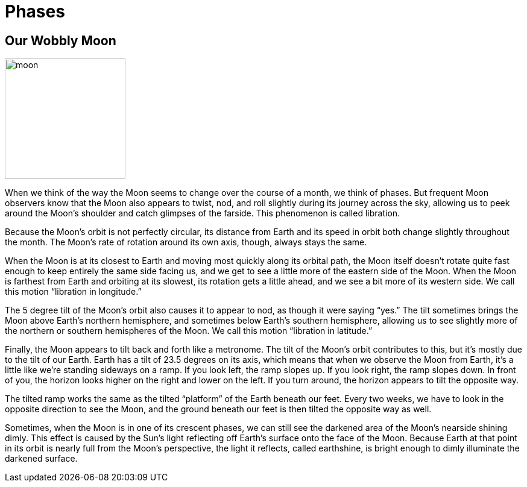 = Phases
:description: A description of the page stored in an HTML meta tag.
:sectanchors:
:imagesdir: ./images
:url-repo: https://github.com/PardusEidolon/antoraTemplate
:page-tags: html,antora,asciidocs


== Our Wobbly Moon

image::moon.jpg[moon,200,200,align="left"]

When we think of the way the Moon seems to change over the course of a month, we think of phases. But frequent Moon observers know that the Moon also appears to twist, nod, and roll slightly during its journey across the sky, allowing us to peek around the Moon's shoulder and catch glimpses of the farside. This phenomenon is called libration.

Because the Moon's orbit is not perfectly circular, its distance from Earth and its speed in orbit both change slightly throughout the month. The Moon’s rate of rotation around its own axis, though, always stays the same.

When the Moon is at its closest to Earth and moving most quickly along its orbital path, the Moon itself doesn’t rotate quite fast enough to keep entirely the same side facing us, and we get to see a little more of the eastern side of the Moon. When the Moon is farthest from Earth and orbiting at its slowest, its rotation gets a little ahead, and we see a bit more of its western side. We call this motion “libration in longitude.”

The 5 degree tilt of the Moon’s orbit also causes it to appear to nod, as though it were saying “yes.” The tilt sometimes brings the Moon above Earth’s northern hemisphere, and sometimes below Earth’s southern hemisphere, allowing us to see slightly more of the northern or southern hemispheres of the Moon. We call this motion “libration in latitude.”

Finally, the Moon appears to tilt back and forth like a metronome. The tilt of the Moon’s orbit contributes to this, but it’s mostly due to the tilt of our Earth. Earth has a tilt of 23.5 degrees on its axis, which means that when we observe the Moon from Earth, it’s a little like we’re standing sideways on a ramp. If you look left, the ramp slopes up. If you look right, the ramp slopes down. In front of you, the horizon looks higher on the right and lower on the left. If you turn around, the horizon appears to tilt the opposite way.

The tilted ramp works the same as the tilted “platform” of the Earth beneath our feet. Every two weeks, we have to look in the opposite direction to see the Moon, and the ground beneath our feet is then tilted the opposite way as well.

Sometimes, when the Moon is in one of its crescent phases, we can still see the darkened area of the Moon's nearside shining dimly. This effect is caused by the Sun's light reflecting off Earth's surface onto the face of the Moon. Because Earth at that point in its orbit is nearly full from the Moon's perspective, the light it reflects, called earthshine, is bright enough to dimly illuminate the darkened surface.